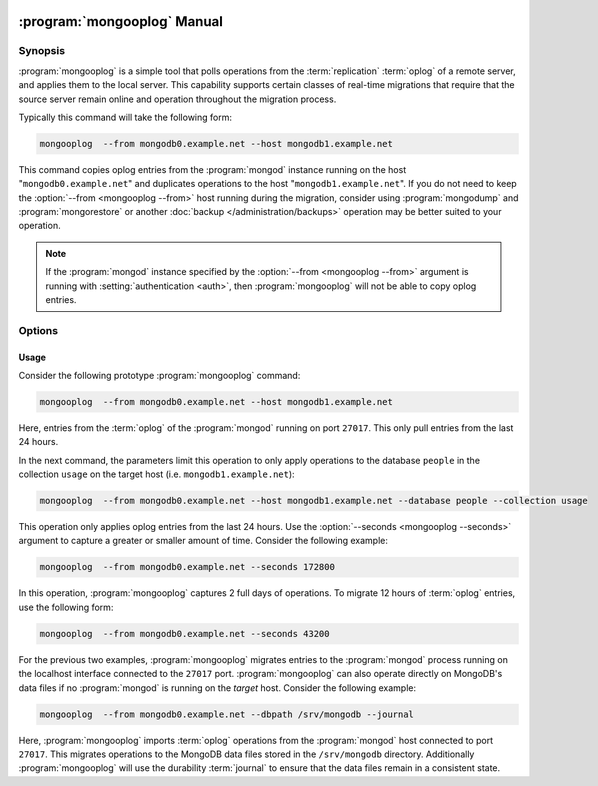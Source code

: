  .. _mongooplog:

.. default-domain:: mongodb

.. binary:: mongooplog

============================
:program:`mongooplog` Manual
============================

.. versionadded:: 2.1.1

Synopsis
--------

:program:`mongooplog` is a simple tool that polls operations from
the :term:`replication` :term:`oplog` of a remote server, and applies
them to the local server. This capability supports certain classes of
real-time migrations that require that the source server remain online
and operation throughout the migration process.

Typically this command will take the following form:

.. code-block:: sh

   mongooplog  --from mongodb0.example.net --host mongodb1.example.net

This command copies oplog entries from the :program:`mongod` instance
running on the host "``mongodb0.example.net``" and duplicates
operations to the host "``mongodb1.example.net``". If you do not need
to keep the :option:`--from <mongooplog --from>` host running during
the migration, consider using :program:`mongodump` and
:program:`mongorestore` or another :doc:`backup
</administration/backups>` operation may be better suited to your
operation.

.. note::

   If the :program:`mongod` instance specified by the :option:`--from <mongooplog --from>`
   argument is running with :setting:`authentication <auth>`, then
   :program:`mongooplog` will not be able to copy oplog entries.

.. seealso:: :program:`mongodump`, :program:`mongorestore`,
   ":doc:`/administration/backups`," ":ref:`Oplog Internals Overview
   <replica-set-oplog>`, and ":ref:`Replica Set Oplog Sizing
   <replica-set-oplog-sizing>`".

Options
-------

.. program:: mongooplog

.. option:: --help

   Returns a basic help and usage text.

.. option:: --verbose, -v

   Increases the amount of internal reporting returned on the command
   line. Increase the verbosity with the ``-v`` form by including the
   option multiple times, (e.g. ``-vvvvv``.)

.. option:: --version

   Returns the version of the :program:`mongooplog` utility.

.. option:: --host <hostname><:port>, -h

   Specifies a resolvable hostname for the :program:`mongod` instance
   to which :program:`mongooplog` will apply :term:`oplog` operations
   retrieved from the serve specified by the :option:`--from <mongooplog --from>`
   option.

   :program:`mongooplog` assumes that all target  :program:`mongod`
   instances are accessible by way of port ``27017``. You may,
   optionally, declare an alternate port number as part of the
   hostname argument.

   You can always connect directly to a single :program:`mongod`
   instance by specifying the host and port number directly.

.. option:: --port

   Specifies the port number of the :program:`mongod` instance where
   :program:`mongooplog` will apply :term:`oplog` entries. Only
   specify this option if the MongoDB instance that you wish to
   connect to is not running on the standard port. (i.e. ``27017``)
   You may also specify a port number using the :option:`--host
   <mongooplog --host>` command.

.. option:: --ipv6

   Enables IPv6 support that allows :program:`mongooplog` to connect
   to the MongoDB instance using an IPv6 network. All MongoDB programs
   and processes, including :program:`mongooplog`, disable IPv6
   support by default.

.. option:: --username <username>, -u <username>

   Specifies a username to authenticate to the MongoDB instance, if
   your database requires authentication. Use in conjunction with the
   :option:`--password <mongooplog --password>` option to supply a
   password.

.. option:: --password <password>, -p <password>

   Specifies a password to authenticate to the MongoDB instance. Use
   in conjunction with the :option:`--username <mongooplog --username>`
   option to supply a username.

   If you specify a :option:`--username <mongooplog --username>`
   without the :option:`--password` option, :program:`mongooplog` will
   prompt for a password interactively.

.. option:: --dbpath <path>

   Specifies a directory, containing MongoDB data files, to which
   :program:`mongooplog` will apply operations from the :term:`oplog`
   of the database specified with the :option:`--from <mongooplog --from>`
   option.  When used, the :option:`--dbpath` option enables
   :program:`mongo` to attach directly to local data files and write
   data without a running :program:`mongod` instance. To run with
   :option:`--dbpath`, :program:`mongooplog` needs to restrict access
   to the data directory: as a result, no :program:`mongod` can be
   access the same path while the process runs.

.. option:: --directoryperdb

   Use the :option:`--directoryperdb` in conjunction with the
   corresponding option to :program:`mongod`. This option allows
   :program:`mongooplog` to write to data files organized with each
   database located in a distinct directory. This option is only
   relevant when specifying the :option:`--dbpath` option.

.. option:: --journal

   Allows :program:`mongooplog` operations to use the durability
   :term:`journal` to ensure that the data files will
   remain in a consistent state during the writing process. This
   option is only relevant when specifying the :option:`--dbpath`
   option.

.. option:: --db <db>, -d <db>

   Use the :option:`--db` option to specify a database for
   :program:`mongooplog` to write data to. If you do not specify a DB,
   :program:`mongooplog` will apply operations that apply to all
   databases that appear in the oplog. Use this option to migrate a
   smaller subset of your data.

.. option:: --collection <collection>, -c <c>

   Use the :option:`--collection` option to specify a collection for
   :program:`mongooplog` to backup. If you do not specify a collection,
   this options copies all collections in the specified database or
   instance to the dump files. Use this option to backup or copy a
   smaller subset of your data.

.. option:: --fields [field1[,field2]], -f [field1[,field2]]

   Specify a field or number fields to constrain which data
   :program:`mongooplog` will migrate. All other fields will be
   *excluded* from the migration. Comma separate a list of fields to
   limit the applied fields.

.. option:: --fieldFile <file>

   As an alternative to ":option:`--fields <mongooplog --fields>`" the
   :option:`--fieldFile` option allows you to specify a file
   (e.g. ``<file>```) that holds a list of field names to *include* in
   the migration. All other fields will be *excluded* from the
   migration. Place one field per line.

.. option:: --seconds <number>, -s <number>

   Specify a number of seconds of operations for :program:`mongooplog`
   to pull from the :option:`remote host <mongooplog --from>`. Unless
   specified the default value is ``86400`` seconds, or 24 hours.

.. option:: --from <host[:port]>

   Specify the host for :program:`mongooplog` to retrieve :term:`oplog`
   operations from. :program:`mongooplog` *requires* this
   option. Without the :option:`--host <mongooplog --host>` option,
   :program:`mongooplog` will apply these operations to oplog to the
   :program:`mongod` instance running on the local host interface
   connected to port ``27017``.

.. option:: --oplogns <namespace>

   Specify a namespace in the :option:`--from <mongooplog --from>`
   host where the oplog resides. The default value is
   ``local.oplog.rs``, which is the where :term:`replica set` members
   store their operation log. However, if you've copied :term:`oplog`
   entries into another database or collection, use this option to
   copy oplog entries stored in another location.

   :term:`Namespaces <namespace>` take the form of
   "``[database].[collection]``".

Usage
~~~~~

Consider the following prototype :program:`mongooplog` command:

.. code-block:: sh

   mongooplog  --from mongodb0.example.net --host mongodb1.example.net

Here, entries from the :term:`oplog` of the :program:`mongod` running
on port ``27017``. This only pull entries from the last 24 hours.

In the next command, the parameters limit this operation to only apply
operations to the database ``people`` in the collection ``usage`` on
the target host (i.e. ``mongodb1.example.net``):

.. code-block:: sh

   mongooplog  --from mongodb0.example.net --host mongodb1.example.net --database people --collection usage

This operation only applies oplog entries from the last 24 hours. Use
the :option:`--seconds <mongooplog --seconds>` argument to capture a
greater or smaller amount of time. Consider the following example:

.. code-block:: sh

   mongooplog  --from mongodb0.example.net --seconds 172800

In this operation, :program:`mongooplog` captures 2 full days of
operations. To migrate 12 hours of :term:`oplog` entries, use the
following form:

.. code-block:: sh

   mongooplog  --from mongodb0.example.net --seconds 43200

For the previous two examples, :program:`mongooplog` migrates entries
to the :program:`mongod` process running on the localhost interface
connected to the ``27017`` port. :program:`mongooplog` can also
operate directly on MongoDB's data files if no :program:`mongod` is
running on the *target* host. Consider the following example:

.. code-block:: sh

   mongooplog  --from mongodb0.example.net --dbpath /srv/mongodb --journal

Here, :program:`mongooplog` imports :term:`oplog` operations from the
:program:`mongod` host connected to port ``27017``. This migrates
operations to the MongoDB data files stored in the ``/srv/mongodb``
directory. Additionally :program:`mongooplog` will use the durability
:term:`journal` to ensure that the data files remain in a consistent
state.
